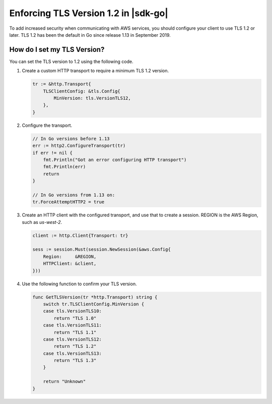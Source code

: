 .. Copyright Amazon.com, Inc. or its affiliates. All Rights Reserved.

   This work is licensed under a Creative Commons Attribution-NonCommercial-ShareAlike 4.0
   International License (the "License"). You may not use this file except in compliance with the
   License. A copy of the License is located at http://creativecommons.org/licenses/by-nc-sa/4.0/.

   This file is distributed on an "AS IS" BASIS, WITHOUT WARRANTIES OR CONDITIONS OF ANY KIND,
   either express or implied. See the License for the specific language governing permissions and
   limitations under the License.

#####################################
Enforcing TLS Version 1.2 in |sdk-go|
#####################################

.. meta::
   :description: Describes how to set the TLS version for the |sdk-go|.

To add increased security when communicating with AWS services, you should configure your client to use TLS 1.2 or later.
TLS 1.2 has been the default in Go since release 1.13 in September 2019.

How do I set my TLS Version?
============================

You can set the TLS version to 1.2 using the following code.

1. Create a custom HTTP transport to require a minimum TLS 1.2 version.

   .. code:: go
             
       tr := &http.Transport{
           TLSClientConfig: &tls.Config{
               MinVersion: tls.VersionTLS12,
           },
       }

2. Configure the transport.

   .. code:: go
             
       // In Go versions before 1.13
       err := http2.ConfigureTransport(tr)
       if err != nil {
           fmt.Println("Got an error configuring HTTP transport")
           fmt.Println(err)
           return
       }

       // In Go versions from 1.13 on:
       tr.ForceAttemptHTTP2 = true

3. Create an HTTP client with the configured transport, and use that to create a session.
   REGION is the AWS Region, such as `us-west-2`.

   .. code:: go

       client := http.Client{Transport: tr}

       sess := session.Must(session.NewSession(&aws.Config{
           Region:     &REGION,
           HTTPClient: &client,
       }))

4. Use the following function to confirm your TLS version.

   .. code:: go
             
       func GetTLSVersion(tr *http.Transport) string {
           switch tr.TLSClientConfig.MinVersion {
           case tls.VersionTLS10:
               return "TLS 1.0"
           case tls.VersionTLS11:
               return "TLS 1.1"
           case tls.VersionTLS12:
               return "TLS 1.2"
           case tls.VersionTLS13:
               return "TLS 1.3"
           }

           return "Unknown"
       }
